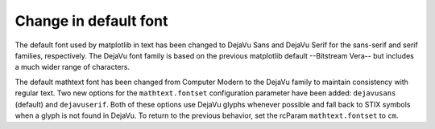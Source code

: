 Change in default font
----------------------

The default font used by matplotlib in text has been changed to DejaVu Sans and
DejaVu Serif for the sans-serif and serif families, respectively. The DejaVu
font family is based on the previous matplotlib default --Bitstream Vera-- but
includes a much wider range of characters.

The default mathtext font has been changed from Computer Modern to the DejaVu
family to maintain consistency with regular text. Two new options for the
``mathtext.fontset`` configuration parameter have been added: ``dejavusans``
(default) and ``dejavuserif``. Both of these options use DejaVu glyphs whenever
possible and fall back to STIX symbols when a glyph is not found in DejaVu. To
return to the previous behavior, set the rcParam ``mathtext.fontset`` to ``cm``.
